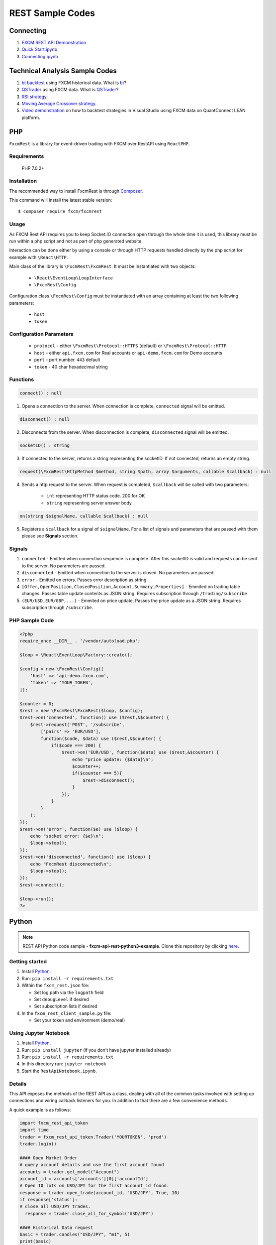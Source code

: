 =================
REST Sample Codes
=================

Connecting
==========

1. `FXCM REST API Demonstration <https://github.com/fxcm/RestAPI/blob/master/Europe-Algo-Meetup/FXCM-REST-API-Demonstration.ipynb/>`_

2. `Quick Start.ipynb <https://github.com/fxcm/RestAPI/blob/master/fxcmpy-doc/00_quick_start.ipynb/>`_

3. `Connecting.ipynb <https://github.com/fxcm/RestAPI/blob/master/fxcmpy-doc/01_connecting.ipynb/>`_


Technical Analysis Sample Codes
===============================

1. `bt backtest <https://apiwiki.fxcorporate.com/api/StrategyRealCaseStudy/RestAPI/BT strategy on FXCM data.zip/>`_ using FXCM historical data. What is `bt <http://pmorissette.github.io/bt/>`_?

2. `QSTrader <https://apiwiki.fxcorporate.com/api/StrategyRealCaseStudy/RestAPI/QSTrader on FXCM data.zip/>`_ using FXCM data. What is `QSTrader <https://www.quantstart.com/qstrader/>`_?

3. `RSI strategy <https://apiwiki.fxcorporate.com/api/StrategyRealCaseStudy/RestAPI/RsiStrategy.zip/>`_.
	
4. `Moving Average Crossover strategy <https://apiwiki.fxcorporate.com/api/StrategyRealCaseStudy/RestAPI/Moving_Average_Crossover_Strategy.zip/>`_.
	
5. `Video demonstration <https://www.youtube.com/watch?v=m6llfznP4d4/>`_ on how to backtest strategies in Visual Studio using FXCM data on QuantConnect LEAN platform.

PHP
====

``FxcmRest`` is a library for event-driven trading with FXCM over RestAPI using ``ReactPHP``.

Requirements
------------

  PHP 7.0.2+

Installation
------------

The recommended way to install FxcmRest is through `Composer <https://getcomposer.org/>`_.

This command will install the latest stable version:

::

	$ composer require fxcm/fxcmrest


Usage
-----

As FXCM Rest API requires you to keep Socket.IO connection open through the whole time it is used, this library must be run within a php script and not as part of php generated website.

Interaction can be done either by using a console or through HTTP requests handled directly by the php script for example with ``\React\HTTP``.

Main class of the library is ``\FxcmRest\FxcmRest``. It must be instantiated with two objects:

	* ``\React\EventLoop\LoopInterface``
	* ``\FxcmRest\Config``

Configuration class ``\FxcmRest\Config`` must be instantiated with an array containing at least the two following parameters:

	* ``host``
	* ``token``

Configuration Parameters
------------------------
	* ``protocol`` - either ``\FxcmRest\Protocol::HTTPS`` (default) or ``\FxcmRest\Protocol::HTTP``
	* ``host`` - either ``api.fxcm.com`` for Real accounts or ``api-demo.fxcm.com`` for Demo accounts
 	* ``port`` - port number. ``443`` default
 	* ``token`` - 40 char hexadecimal string

Functions
---------
.. code-block:: php

	connect() : null

1. Opens a connection to the server. When connection is complete, ``connected`` signal will be emitted.

.. code-block:: php

	disconnect() : null

2. Disconnects from the server. When disconnection is complete, ``disconnected`` signal will be emitted. 

.. code-block:: php

	socketID() : string

3. If connected to the server, returns a string representing the socketID. If not connected, returns an empty string.

.. code-block:: php

	request(\FxcmRest\HttpMethod $method, string $path, array $arguments, callable $callback) : null

4. Sends a http request to the server. When request is completed, ``$callback`` will be called with two parameters:

	* ``int`` representing HTTP status code. 200 for OK
	* ``string`` representing server answer body

.. code-block:: Java

	on(string $signalName, callable $callback) : null

5. Registers a ``$callback`` for a signal of ``$signalName``. For a list of signals and parameters that are passed with them please see **Signals** section.
 
Signals
-------
1. ``connected`` - Emitted when connection sequence is complete. After this socketID is valid and requests can be sent to the server. No parameters are passed.

2. ``disconnected`` - Emitted when connection to the server is closed. No parameters are passed.

3. ``error`` - Emitted on errors. Passes error description as string.

4. ``[Offer,OpenPosition,ClosedPosition,Account,Summary,Properties]`` - Emmited on trading table changes. Passes table update contents as JSON string. Requires subscription through ``/trading/subscribe``

5. ``(EUR/USD,EUR/GBP,...)`` - Emmited on price update. Passes the price update as a JSON string. Requires subscription through ``/subscribe``.

PHP Sample Code
---------------

.. code-block:: php

    <?php
    require_once __DIR__ . '/vendor/autoload.php';

    $loop = \React\EventLoop\Factory::create();

    $config = new \FxcmRest\Config([
        'host' => 'api-demo.fxcm.com',
        'token' => 'YOUR_TOKEN',
    ]);

    $counter = 0;
    $rest = new \FxcmRest\FxcmRest($loop, $config);
    $rest->on('connected', function() use ($rest,&$counter) {
        $rest->request('POST', '/subscribe',
            ['pairs' => 'EUR/USD'],
            function($code, $data) use ($rest,&$counter) {
                if($code === 200) {
                    $rest->on('EUR/USD', function($data) use ($rest,&$counter) {
                        echo "price update: {$data}\n";
                        $counter++;
                        if($counter === 5){
                            $rest->disconnect();
                        }
                    });
                }
            }
        );
    });
    $rest->on('error', function($e) use ($loop) {
        echo "socket error: {$e}\n";
        $loop->stop();
    });
    $rest->on('disconnected', function() use ($loop) {
        echo "FxcmRest disconnected\n";
        $loop->stop();
    });
    $rest->connect();

    $loop->run();
    ?>


Python
======

.. note:: REST API Python code sample - **fxcm-api-rest-python3-example**. Clone this repository by clicking `here <https://github.com/fxcm/RestAPI/tree/master/fxcm-api-rest-python3-example/>`_.

Getting started
---------------
1. Install `Python <https://www.python.org/>`_.
2. Run: ``pip install -r requirements.txt``
3. Within the ``fxcm_rest.json`` file:

   *  Set log path via the ``logpath`` field
   *  Set ``debugLevel`` if desired
   *  Set subscription lists if desired
4. In the ``fxcm_rest_client_sample.py`` file:

   *  Set your token and environment (demo/real)

Using Jupyter Notebook
----------------------
1. Install `Python <https://www.python.org/>`_.
2. Run: ``pip install jupyter`` (if you don't have jupyter installed already)
3. Run: ``pip install -r requirements.txt``
4. In this directory run: ``jupyter notebook``
5. Start the ``RestApiNotebook.ipynb``.

Details
-------

This API exposes the methods of the REST API as a class, dealing with all of the common tasks 
involved with setting up connections and wiring callback listeners for you. In addition to that
there are a few convenience methods. 

A quick example is as follows:

.. code-block:: python

    import fxcm_rest_api_token
    import time
    trader = fxcm_rest_api_token.Trader('YOURTOKEN', 'prod')
    trader.login()

    #### Open Market Order
    # query account details and use the first account found
    accounts = trader.get_model("Account")
    account_id = accounts['accounts'][0]['accountId']
    # Open 10 lots on USD/JPY for the first account_id found.
    response = trader.open_trade(account_id, "USD/JPY", True, 10)
    if response['status']:
    # close all USD/JPY trades.
      response = trader.close_all_for_symbol("USD/JPY")

    #### Historical Data request
    basic = trader.candles("USD/JPY", "m1", 5)
    print(basic)
    date_fmt = trader.candles("USD/JPY", "m1", 5, dt_fmt="%Y/%m/%d %H:%M:%S")
    print(date_fmt)
    date_fmt_headers = trader.candles_as_dict("USD/JPY", "m1", 3, dt_fmt="%Y/%m/%d %H:%M:%S")
    print(date_fmt_headers)
    ##### Price subscriptions
    subscription_result = trader.subscribe_symbol("USD/JPY")

    # Define alternative price update handler and supply that.
    def pupdate(msg):
        print("Price update: ", msg)
    subscription_result = trader.subscribe_symbol("USD/JPY", pupdate)
    counter = 1
    while counter < 60:
        time.sleep(1)
        counter += 1 
  
Candles
-------

All calls to candles allow either ``instrument name``, or ``offerId``. They also allow the ``From`` and ``To`` to be specified as timestamp or a date/time format that will be interpreted ("2017/08/01 10:00", "Aug 1, 2017 10:00", etc.).
In addition to ``instrument_id``, ``response``, ``period_id`` and ``candles``, a ``headers`` field (not documented in the API notes) is returned, representing the candle fields.

``basic``

::


    for item in basic['candles']: 
        print item
    
    [1503694500, 109.317, 109.336, 109.336, 109.314, 109.346, 109.366, 109.373, 109.344, 72]
    [1503694560, 109.336, 109.321, 109.337, 109.317, 109.366, 109.359, 109.366, 109.354, 83]
    [1503694620, 109.321, 109.326, 109.326, 109.316, 109.359, 109.358, 109.362, 109.357, 28]
	
``date_fmt``

::

    for item in date_fmt['candles']:
        print item
    
    [1503694500, 109.317, 109.336, 109.336, 109.314, 109.346, 109.366, 109.373, 109.344, 72, '2017/08/26 05:55:00']
    [1503694560, 109.336, 109.321, 109.337, 109.317, 109.366, 109.359, 109.366, 109.354, 83, '2017/08/26 05:56:00']
    [1503694620, 109.321, 109.326, 109.326, 109.316, 109.359, 109.358, 109.362, 109.357, 28, '2017/08/26 05:57:00']
	
``date_fmt_headers``

::

    for item in date_fmt_headers['candles']: 
        print item
    
    Headers(timestamp=1503694620, bidopen=109.321, bidclose=109.326, bidhigh=109.326, bidlow=109.316, askopen=109.359, askclose=109.358, askhigh=109.362, asklow=109.357, tickqty=28, datestring='2017/08/26 05:57:00')
    Headers(timestamp=1503694680, bidopen=109.326, bidclose=109.312, bidhigh=109.326, bidlow=109.31, askopen=109.358, askclose=109.374, askhigh=109.376, asklow=109.358, tickqty=42, datestring='2017/08/26 05:58:00')
    Headers(timestamp=1503694740, bidopen=109.312, bidclose=109.312, bidhigh=109.312, bidlow=109.31, askopen=109.374, askclose=109.374, askhigh=109.374, asklow=109.372, tickqty=4, datestring='2017/08/26 05:59:00')
    
    for item in date_fmt_headers['candles']: 
        print "%s: Ask Close [%s], High Bid [%s] " % (item.datestring, item.askclose, item.bidhigh)
    
    2017/08/26 05:57:00: Ask Close [109.358], High Bid [109.326]
    2017/08/26 05:58:00: Ask Close [109.374], High Bid [109.326]
    2017/08/26 05:59:00: Ask Close [109.374], High Bid [109.312]
	
``subscribe_symbol - default``

::

    {u'Updated': 1504167080, u'Rates': [110.467, 110.488, 110.629, 110.156], u'Symbol': u'USD/JPY'}
    {u'Updated': 1504167081, u'Rates': [110.469, 110.49, 110.629, 110.156], u'Symbol': u'USD/JPY'}
	
``subscribe_symbol - overridden``

::

    Price update:  {"Updated":1504167248,"Rates":[110.446,110.468,110.629,110.156],"Symbol":"USD/JPY"}
    Price update:  {"Updated":1504167250,"Rates":[110.446,110.468,110.629,110.156],"Symbol":"USD/JPY"}
	
.. note::

	This is for personal use and abides by our `EULA <https://www.fxcm.com/uk/forms/eula/>`_.
	For more information, you may contact us at api@fxcm.com

**Disclaimer**:

Trading forex/CFDs on margin carries a high level of risk and may not be suitable for all investors as you could sustain losses in excess of deposits. Leverage can work against you. The products are intended for retail and professional clients. Due to the certain restrictions imposed by the local law and regulation, German resident retail client(s) could sustain a total loss of deposited funds but are not subject to subsequent payment obligations beyond the deposited funds. Be aware and fully understand all risks associated with the market and trading. Prior to trading any products, carefully consider your financial situation and experience level. If you decide to trade products offered by FXCM Australia Pty. Limited (“FXCM AU”) (AFSL 309763), you must read and understand the `Financial Services Guide <https://docs.fxcorporate.com/financial-services-guide-au.pdf/>`_, `Product Disclosure Statement  <https://www.fxcm.com/au/legal/product-disclosure-statements/>`_, and `Terms of Business <https://docs.fxcorporate.com/tob_au_en.pdf/>`_. Any opinions, news, research, analyses, prices, or other information is provided as general market commentary, and does not constitute investment advice. FXCM will not accept liability for any loss or damage, including without limitation to, any loss of profit, which may arise directly or indirectly from use of or reliance on such information. FXCM will not accept liability for any loss or damage, including without limitation to, any loss of profit, which may arise directly or indirectly from use of or reliance on such information.

